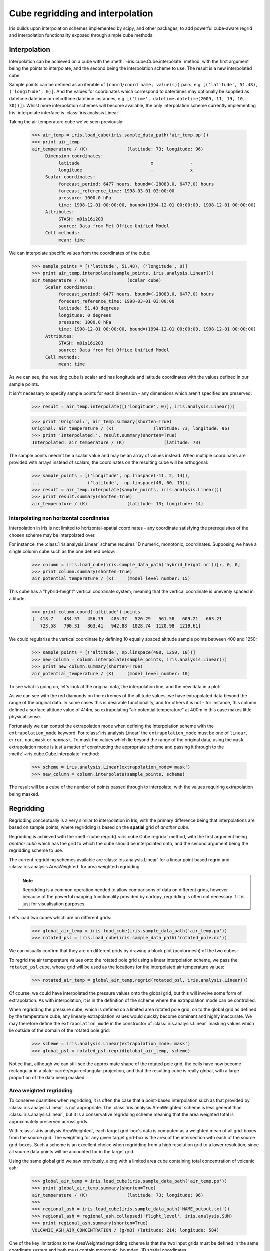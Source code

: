.. _interpolation_and_regridding:


.. testsetup:: *

  import numpy as np
  import iris

=================================
Cube regridding and interpolation
=================================

Iris builds upon interpolation schemes implemented by scipy, and other packages,
to add powerful cube-aware regrid and interpolation functionality exposed through
simple cube methods.

.. _interpolation:

Interpolation
-------------

Interpolation can be achieved on a cube with the :meth:`~iris.cube.Cube.interpolate`
method, with the first argument being the points to interpolate, and the second being
the interpolation scheme to use. The result is a new interpolated cube.

Sample points can be defined as an iterable of ``(coord/coord name, value(s))`` pairs, e.g. ``[('latitude', 51.48), ('longitude', 0)]``.
And the values for coordinates which correspond to date/times may optionally
be supplied as datetime.datetime or netcdftime.datetime instances,
e.g. ``[('time', datetime.datetime(2009, 11, 19, 10, 30))]``).
Whilst more interpolation schemes will become available, the only interpolation scheme
currently implementing Iris' interpolate interface is :class:`iris.analysis.Linear`.

Taking the air temperature cube we've seen previously:

    >>> air_temp = iris.load_cube(iris.sample_data_path('air_temp.pp'))
    >>> print air_temp
    air_temperature / (K)               (latitude: 73; longitude: 96)
         Dimension coordinates:
              latitude                           x              -
              longitude                          -              x
         Scalar coordinates:
              forecast_period: 6477 hours, bound=(-28083.0, 6477.0) hours
              forecast_reference_time: 1998-03-01 03:00:00
              pressure: 1000.0 hPa
              time: 1998-12-01 00:00:00, bound=(1994-12-01 00:00:00, 1998-12-01 00:00:00)
         Attributes:
              STASH: m01s16i203
              source: Data from Met Office Unified Model
         Cell methods:
              mean: time

We can interpolate specific values from the coordinates of the cube:

    >>> sample_points = [('latitude', 51.48), ('longitude', 0)]
    >>> print air_temp.interpolate(sample_points, iris.analysis.Linear())
    air_temperature / (K)               (scalar cube)
         Scalar coordinates:
              forecast_period: 6477 hours, bound=(-28083.0, 6477.0) hours
              forecast_reference_time: 1998-03-01 03:00:00
              latitude: 51.48 degrees
              longitude: 0 degrees
              pressure: 1000.0 hPa
              time: 1998-12-01 00:00:00, bound=(1994-12-01 00:00:00, 1998-12-01 00:00:00)
         Attributes:
              STASH: m01s16i203
              source: Data from Met Office Unified Model
         Cell methods:
              mean: time

As we can see, the resulting cube is scalar and has longitude and latitude coordinates with
the values defined in our sample points.

It isn't necessary to specify sample points for each dimension - any dimensions which aren't
specified are preserved:

    >>> result = air_temp.interpolate([('longitude', 0)], iris.analysis.Linear())

    >>> print 'Original:', air_temp.summary(shorten=True)
    Original: air_temperature / (K)               (latitude: 73; longitude: 96)
    >>> print 'Interpolated:', result.summary(shorten=True)
    Interpolated: air_temperature / (K)               (latitude: 73)

The sample points needn't be a scalar value and may be an array of values instead.
When multiple coordinates are provided with arrays instead of scalars, the coordinates
on the resulting cube will be orthogonal:

    >>> sample_points = [('longitude', np.linspace(-11, 2, 14)),
    ...                  ('latitude',  np.linspace(48, 60, 13))]
    >>> result = air_temp.interpolate(sample_points, iris.analysis.Linear())
    >>> print result.summary(shorten=True)
    air_temperature / (K)               (latitude: 13; longitude: 14)


Interpolating non horizontal coordinates
^^^^^^^^^^^^^^^^^^^^^^^^^^^^^^^^^^^^^^^^

Interpolation in Iris is not limited to horizontal-spatial coordinates - any
coordinate satisfying the prerequisites of the chosen scheme may be interpolated
over.

For instance, the :class:`iris.analysis.Linear` scheme requires 1D numeric,
monotonic, coordinates. Supposing we have a single column cube such as
the one defined below:

    >>> column = iris.load_cube(iris.sample_data_path('hybrid_height.nc'))[:, 0, 0]
    >>> print column.summary(shorten=True)
    air_potential_temperature / (K)     (model_level_number: 15)

This cube has a "hybrid-height" vertical coordinate system, meaning that the vertical
coordinate is unevenly spaced in altitude:

    >>> print column.coord('altitude').points
    [  418.7    434.57   456.79   485.37   520.29   561.58   609.21   663.21
       723.58   790.31   863.41   942.88  1028.74  1120.98  1219.61]

We could regularise the vertical coordinate by defining 10 equally spaced altitude
sample points between 400 and 1250:

    >>> sample_points = [('altitude', np.linspace(400, 1250, 10))]
    >>> new_column = column.interpolate(sample_points, iris.analysis.Linear())
    >>> print new_column.summary(shorten=True)
    air_potential_temperature / (K)     (model_level_number: 10)

To see what is going on, let's look at the original data, the interpolation line, and
the new data in a plot: 

.. plot:: userguide/regridding_plots/interpolate_column.py

As we can see with the red diamonds on the extremes of the altitude values, we have
extrapolated data beyond the range of the original data. In some cases this is desirable
functionality, and for others it is not - for instance, this column defined
a surface altitude value of 414m, so extrapolating "air potential temperature" at 400m
in this case makes little physical sense.

Fortunately we can control the extrapolation mode when defining the interpolation scheme
with the ``extrapolation_mode`` keyword.  For :class:`iris.analysis.Linear` the
``extrapolation_mode`` must be one of ``linear``, ``error``, ``nan``, ``mask`` or
``nanmask``. To mask the values which lie beyond the range of the original data, using
the ``mask`` extrapolation mode is just a matter of constructing the appropriate scheme
and passing it through to the :meth:`~iris.cube.Cube.interpolate` method:

    >>> scheme = iris.analysis.Linear(extrapolation_mode='mask')
    >>> new_column = column.interpolate(sample_points, scheme)

The result will be a cube of the number of points passed through to interpolate, with the
values requiring extrapolation being masked.

.. _regridding:

Regridding
---------------------------------

Regridding conceptually is a very similar to interpolation in Iris, with the primary difference being
that interpolations are based on sample points, where regridding is based on the **spatial** grid of
*another cube*.

Regridding is achieved with the :meth:`cube.regrid() <iris.cube.Cube.regrid>` method,
with the first argument being *another cube* which has the grid to which the cube should
be interpolated onto, and the second argument being the regridding scheme to use.

The current regridding schemes available are :class:`iris.analysis.Linear` for a linear point
based regrid and :class:`iris.analysis.AreaWeighted` for area weighted regridding.

.. note::

    Regridding is a common operation needed to allow comparisons of data on different grids, however
    because of the powerful mapping functionality provided by cartopy, regridding is often not
    necessary if it is just for visualisation purposes.

Let's load two cubes which are on different grids:

    >>> global_air_temp = iris.load_cube(iris.sample_data_path('air_temp.pp'))
    >>> rotated_psl = iris.load_cube(iris.sample_data_path('rotated_pole.nc'))

We can visually confirm that they are on different grids by drawing a block plot
(pcolormesh) of the two cubes:

.. plot:: userguide/regridding_plots/regridding_plot.py

To regrid the air temperature values onto the rotated pole grid using a linear
interpolation scheme, we pass the ``rotated_psl`` cube, whose grid will be used
as the locations for the interpolated air temperature values:

    >>> rotated_air_temp = global_air_temp.regrid(rotated_psl, iris.analysis.Linear())

.. plot:: userguide/regridding_plots/regridded_to_rotated.py

Of course, we could have interpolated the pressure values onto the global grid, but
this will involve some form of extrapolation. As with interpolation, it is in the
definition of the scheme where the extrapolation mode can be controlled.

When regridding the pressure cube, which is defined on a limited area rotated pole grid, on to
the global grid as defined by the temperature cube, any linearly extrapolation
values would quickly become dominant and highly inaccurate. We may therefore define the
``extrapolation_mode`` in the constructor of :class:`iris.analysis.Linear` masking values which
lie outside of the domain of the rotated pole grid:

    >>> scheme = iris.analysis.Linear(extrapolation_mode='mask')
    >>> global_psl = rotated_psl.regrid(global_air_temp, scheme)

.. plot:: userguide/regridding_plots/regridded_to_global.py

Notice that, although we can still see the approximate shape of the rotated pole grid, the
cells have now become rectangular in a plate-carrée/equirectangular projection, and that
the resulting cube is really global, with a large proportion of the data being masked.

Area weighted regridding
^^^^^^^^^^^^^^^^^^^^^^^^

To conserve quantities when regridding, it is often the case that a point-based
interpolation such as that provided by :class:`iris.analysis.Linear` is not
appropriate. The :class:`iris.analysis.AreaWeighted` scheme is less general than
:class:`iris.analysis.Linear`, but it is a conservative regridding scheme meaning
that the area weighted total is approximately preserved across grids.

With :class:`~iris.analysis.AreaWeighted`, each target grid-box's data is
computed as a weighted mean of all grid-boxes from the source grid. The weighting
for any given target grid-box is the area of the intersection with each of the
source grid-boxes. Such a scheme is an excellent choice when regridding from a high
resolution grid to a lower resolution, since all source data points will be accounted
for in the target grid.

Using the same global grid we saw previously, along with a limited area cube
containing total concentration of volcanic ash:

    >>> global_air_temp = iris.load_cube(iris.sample_data_path('air_temp.pp'))
    >>> print global_air_temp.summary(shorten=True)
    air_temperature / (K)               (latitude: 73; longitude: 96)
    >>>
    >>> regional_ash = iris.load_cube(iris.sample_data_path('NAME_output.txt'))
    >>> regional_ash = regional_ash.collapsed('flight_level', iris.analysis.SUM)
    >>> print regional_ash.summary(shorten=True)
    VOLCANIC_ASH_AIR_CONCENTRATION / (g/m3) (latitude: 214; longitude: 584)

One of the key limitations to the AreaWeighted regridding scheme is that the two
input grids must be defined in the same coordinate system and both must contain
monotonic, bounded, 1D spatial coordinates.

.. note::

    The area weighted scheme requires spatial areas, therefore the longitude and
    latitude coordinates must be bounded. In this case, we can simply guess bounds
    based on the point values, but this step will is not necessary if the cube being
    worked with is already bounded:

        >>> global_air_temp.coord('longitude').guess_bounds()
        >>> global_air_temp.coord('latitude').guess_bounds()

Using numpy's masked array module we can mask any data which falls below a meaningful
concentration:

    >>> regional_ash.data = np.ma.masked_less(regional_ash.data, 5e-6)

Finally, we can regrid the data using the area weighted scheme:

    >>> scheme = iris.analysis.AreaWeighted(mdtol=0.5)
    >>> global_ash = regional_ash.regrid(global_air_temp, scheme)
    >>> print global_ash.summary(shorten=True)
    VOLCANIC_ASH_AIR_CONCENTRATION / (g/m3) (latitude: 73; longitude: 96)

Notice how the :class:`~iris.analysis.AreaWeighted` scheme allows us to define ``mdtol``
which specifies the acceptable fraction of masked data in any given target grid-box.
If the fraction of masked data exceeds this value, the data in the target grid-box will
be masked in the result. The fraction of masked data is calculated based on the area of
masked source grid-boxes that overlaps with each target grid-box. Defining an
``mdtol`` allows fine control of masked data tolerance, but it is worth remembering that
defining anything other than an ``mdtol`` of 1 will prevent the scheme from being fully
conservative, as some data would be disregarded if it lies close to masked data.

To visualise the regrid, let's plot the original data, along with 3 distinct ``mdtol``
values to compare the result: 

.. plot:: userguide/regridding_plots/regridded_to_global_area_weighted.py
